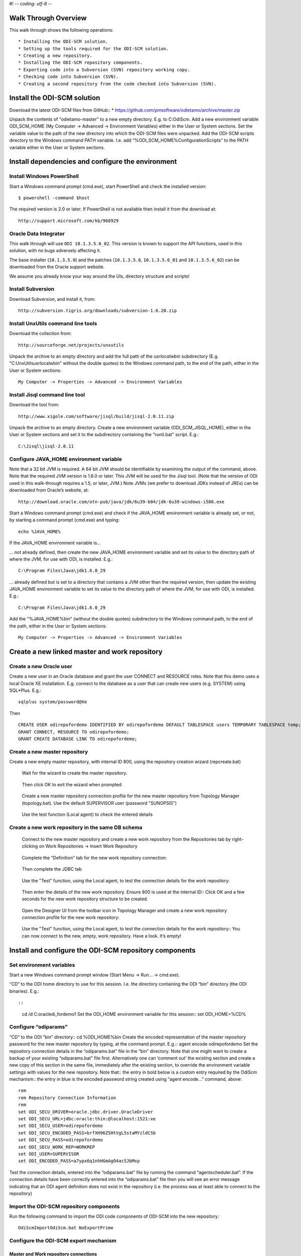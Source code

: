 #! -*- coding: utf-8 -*-

 
Walk Through Overview
=====================

This walk through shows the following operations::

* Installing the ODI-SCM solution.
* Setting up the tools required for the ODI-SCM solution.
* Creating a new repository.
* Installing the ODI-SCM repository components.
* Exporting code into a Subversion (SVN) repository working copy.
* Checking code into Subversion (SVN).
* Creating a second repository from the code checked into Subversion (SVN).
 
Install the ODI-SCM solution
============================

Download the latest ODI-SCM files from GitHub::
*	https://github.com/pmsoftware/odietamo/archive/master.zip

Unpack the contents of "odietamo-master" to a new empty directory. E.g. to C:\OdiScm.
Add a new environment variable ODI_SCM_HOME (My Computer -> Advanced -> Environment Variables)
either in the User or System sections. Set the variable value to the path of the new directory into which the ODI-SCM files were unpacked.
Add the ODI-SCM scripts directory to the Windows command PATH variable.
I.e. add “%ODI_SCM_HOME%\Configuration\Scripts” to the PATH variable either in the User or System sections.

 
Install dependencies and configure the environment
==================================================

Install Windows PowerShell
--------------------------

Start a Windows command prompt (cmd.exe), start PowerShell and check the installed version::

    $ powershell -command $host

The required version is 2.0 or later.
If PowerShell is not available then install it from the download at::

   http://support.microsoft.com/kb/968929

Oracle Data Integrator
----------------------

This walk through will use ``ODI 10.1.3.5.6_02``. This version is known to support the API functions,
used in this solution, with no bugs adversely affecting it.

The base installer (``10.1.3.5.0``) and the patches (``10.1.3.5.6``, ``10.1.3.5.6_01`` and ``10.1.3.5.6_02``) can be downloaded from the Oracle support website.


We assume you already know your way around the UIs, directory structure and scripts!

Install Subversion
------------------


Download Subversion, and install it, from::

    http://subversion.tigris.org/downloads/subversion-1.6.20.zip

Install UnxUtils command line tools
-----------------------------------


Download the collection from::

    http://sourceforge.net/projects/unxutils

Unpack the archive to an empty directory and add the full path of the `usr\local\wbin` subdirectory
(E.g. "C:\UnxUtils\usr\local\wbin" without the double quotes) to the Windows command path, to the end of the path,
either in the User or System sections::

	My Computer -> Properties -> Advanced -> Environment Variables

Install Jisql command line tool
-------------------------------

Download the tool from::

    http://www.xigole.com/software/jisql/build/jisql-2.0.11.zip

Unpack the archive to an empty directory. 
Create a new environment variable (ODI_SCM_JISQL_HOME), either in the User or System sections and
set it to the subdirectory containing the "runit.bat" script. E.g.::

	C:\Jisql\jisql-2.0.11

Configure JAVA_HOME environment variable
----------------------------------------


Note that a 32 bit JVM is required. A 64 bit JVM should be identifiable by examining the output of the command, above.
Note that the required JVM version is 1.6.0 or later. This JVM will be used for the Jisql tool.  (Note that the version of ODI used in this walk-through requires a 1.5, or later, JVM.)
Note JVMs (we prefer to download JDKs instead of JREs) can be downloaded from Oracle’s website, at::

   http://download.oracle.com/otn-pub/java/jdk/6u39-b04/jdk-6u39-windows-i586.exe


Start a Windows command prompt (cmd.exe) and check if the JAVA_HOME environment variable is already set,
or not, by starting a command prompt (cmd.exe) and typing::

    echo %JAVA_HOME%

If the JAVA_HOME environment variable is...


... not already defined, then create the new JAVA_HOME environment variable
and set its value to the directory path of where the JVM, for use with ODI, is installed. E.g.::

	C:\Program Files\Java\jdk1.6.0_29

... already defined but is set to a directory that contains a JVM other than the required version,
then update the existing JAVA_HOME environment variable to set its value
to the directory path of where the JVM, for use with ODI, is installed. E.g.::

    C:\Program Files\Java\jdk1.6.0_29

Add the "%JAVA_HOME%\bin" (without the double quotes) subdirectory to the Windows command path,
to the end of the path, either in the User or System sections::

    My Computer -> Properties -> Advanced -> Environment Variables
 
Create a new linked master and work repository
==============================================

Create a new Oracle user
------------------------

Create a new user in an Oracle database and grant the user CONNECT and RESOURCE roles. Note that this demo uses a local Oracle XE installation.
E.g. connect to the database as a user that can create new users (e.g. SYSTEM) using SQL*Plus. E.g.::

    sqlplus system/password@Xe


Then ::

	CREATE USER odirepofordemo IDENTIFIED BY odirepofordemo DEFAULT TABLESPACE users TEMPORARY TABLESPACE temp;
	GRANT CONNECT, RESOURCE TO odirepofordemo;
	GRANT CREATE DATABASE LINK TO odirepofordemo;

Create a new master repository
------------------------------


Create a new empty master repository, with internal ID 800, using the repository creation wizard (repcreate.bat)

.. figure:: imgs/4_2.png

   Wait for the wizard to create the master repository.
 
.. figure:: imgs/4_2_1.png

   Then click OK to exit the wizard when prompted

.. figure:: imgs/4_2_2.png
 
    Create a new master repository connection profile for the new master repository from Topology Manager (topology.bat).
    Use the default SUPERVISOR user (password "SUNOPSIS") 

.. figure:: imgs/4_2_3.png

   Use the test function (Local agent) to check the entered details

.. figure:: imgs/4_2_4.png



Create a new work repository in the same DB schema
--------------------------------------------------

.. figure:: imgs/4_3_0.png

   Connect to the new master repository and create a new work repository from the
   Repositories tab by right-clicking on Work Repositories -> Insert Work Repository

.. figure:: imgs/4_3_1.png

   Complete the "Definition" tab for the new work repository connection::

.. figure:: imgs/4_3_2.png

    Then complete the JDBC tab

.. figure:: imgs/4_3_3.png

    Use the "Test" function, using the Local agent, to test the connection details for the work repository::

.. figure:: imgs/4_3_4.png

    Then enter the details of the new work repository. Ensure 800 is used at the internal ID::
    Click OK and a few seconds for the new work repository structure to be created.

.. figure:: imgs/4_3_5.png

    Open the Designer UI from the toolbar icon in Topology Manager and create a new work repository connection profile for the new work repository::  

.. figure:: imgs/4_3_6.png

    Use the "Test" function, using the Local agent, to test the connection details for the work repository:: 
    You can now connect to the new, empty, work repository. Have a look. It’s empty!
 
Install and configure the ODI-SCM repository components
=======================================================


Set environment variables
-------------------------

Start a new Windows command prompt window (Start Menu -> Run… -> cmd.exe).



“CD” to the ODI home directory to use for this session. I.e. the directory containing the ODI “bin” directory (the ODI binaries). E.g.::

::

    cd /d C:\oracledi_fordemo1
    Set the ODI_HOME environment variable for this session::
    set ODI_HOME=%CD%


Configure “odiparams”
---------------------
“CD” to the ODI “bin” directory::
cd %ODI_HOME%\bin
Create the encoded representation of the master repository password for the new master repository by typing, at the command prompt. E.g.::
agent encode odirepofordemo
Set the repository connection details in the “odiparams.bat” file in the “bin” directory. Note that one might want to create a backup of your existing “odiparams.bat” file first. Alternatively one can ‘comment out’ the existing section and create a new copy of this section in the same file, immediately after the existing section, to override the environment variable settings with values for the new repository. 
Note that::
the entry in bold below is a custom entry required by the OdiScm mechanism::
the entry in blue is the encoded password string created using “agent encode…” command, above::

    rem
    rem Repository Connection Information
    rem
    set ODI_SECU_DRIVER=oracle.jdbc.driver.OracleDriver
    set ODI_SECU_URL=jdbc:oracle:thin:@localhost:1521:xe
    set ODI_SECU_USER=odirepofordemo
    set ODI_SECU_ENCODED_PASS=brfXH96Z5HtVgL5staMYzldCSb
    set ODI_SECU_PASS=odirepofordemo
    set ODI_SECU_WORK_REP=WORKREP
    set ODI_USER=SUPERVISOR
    set ODI_ENCODED_PASS=a7ypx6q1nhHGmAgO4acSJbMxp

Test the connection details, entered into the “odiparams.bat” file by running the command “agentscheduler.bat”. If the connection details have been correctly entered into the “odiparams.bat” file then you will see an error message indicating that an ODI agent
definition does not exist in the repository (i.e. the process was at least able to connect to the repository)

.. figure:: imgs/5_2_0.png

Import the ODI-SCM repository components
----------------------------------------

Run the following command to import the ODI code components of ODI-SCM  into the new repository::

    OdiScmImportOdiScm.bat NoExportPrime

.. figure:: imgs/5_3_0.png
 
Configure the ODI-SCM export mechanism
--------------------------------------


Master and Work repository connections
~~~~~~~~~~~~~~~~~~~~~~~~~~~~~~~~~~~~~~


Connect to the master repository with Topology Manager, and locate the following Data Servers in Physical Architecture -> Technologies -> Oracle::

   ODIMASTERREP_DATA
   ODIWORKREP_DATA


Edit the ODIMASTERREP_DATA data store to set the following fields::

Definition tab::

Instance – set to the master repository Oracle SID. E.g.::

	XE

User – set to the master repository database user name. E.g.::

	odirepofordemo

Password set to the master repository database user password. E.g.::

	odirepofordemo

.. figure:: imgs/5_41_0.png

JDBC tab::



JDBC Driver – set to the Java class name of the JDBC driver . E.g.::

	oracle.jdbc.driver.OracleDriver

JDBC URL – set to the URL to connect to the database. E.g.::

	jdbc:oracle:thin:@localhost:1521:XE

Use the Test function to check the entered details::


.. figure:: imgs/5_41_1.png
 
Under this Data Server edit the physical schema ``ODIMASTERREP_DATA.$DBUSER``::

On the definition tab set the field::


Schema (Schema)  – to the master repository user name. E.g.::

	Odirepofordemo

Schema (Work Schema) – to the master repository user name. E.g.::

	Odirepofordemo

.. figure:: imgs/5_41_2.png


Edit the ODIWORKREP_DATA data store to set the following fields::

Definition tab::

Instance – set to the master repository Oracle SID. E.g.::

    XE

User – set to the work repository database user name. E.g.::

	odirepofordemo

Password set to the work repository database user password. E.g.::

	odirepofordemo

.. figure:: imgs/5_41_3.png

JDBC tab::

JDBC Driver – set to the Java class name of the JDBC driver . E.g.::

	oracle.jdbc.driver.OracleDriver

JDBC URL – set to the URL to connect to the database. E.g.::

    jdbc:oracle:thin:@localhost:1521:XE

.. figure:: imgs/5_41_4.png

   Use the Test function to check the entered details:


Under this Data Server edit the physical schema ``ODIMASTERREP_DATA.$DBUSER``
On the definition tab set the field:

.. figure:: imgs/5_41_5.png

Schema (Schema)  – to the work repository user name. E.g.::

    Odirepofordemo

Schema (Work Schema) – to the master repository user name. E.g.::

    Odirepofordemo


.. figure:: imgs/5_41_6.png


Working Copy File System
~~~~~~~~~~~~~~~~~~~~~~~~


Within Topology Manager locate the following Data Server in Physical Architecture -> Technologies -> File::

    ODISCMWC_DATA

Under this data server edit the physical schema ODISCMWC_DATA.WorkingCopyDir::

Overwrite “WorkingCopyDir” with the path to the SCM system working copy. E.g.::

    C:/DemoSvnWc/DemoSvnRepo

Overwrite “WorkingDir” with the path a file system directory where temporary files can be created/deleted by the ODI-SCM mechanism. E.g::

    C:/Temp


.. figure:: imgs/5_42_0.png
 
Logical to Physical Schema Mappings
~~~~~~~~~~~~~~~~~~~~~~~~~~~~~~~~~~~

.. XXX - convert to tables

Finally, within Topology Manager, set up the GLOBAL context schema mappings from the Contexts tab:

==================    =================================================
Logical Schema        Physical Schema
==================    =================================================
ODIMASTERREP_DATA	  ODIMASTERREP_DATA.<your master repo schema name>
==================    =================================================



==================    =================================================
Logical Schema        Physical Schema
==================    =================================================
ODIWORKREP_DATA	      ODIWORKREP_DATA.<your work repo schema name>
==================    =================================================


==================    =================================================
Logical Schema        Physical Schema
==================    =================================================
ODISCMWC_DATA	      ODISCMWC_DATA.<your working copy directory>
==================    =================================================

e.g.::

   ODISCMWC_DATA.C:/DemoSvnWc/DemoSvnRepo

.. figure:: imgs/5_43_0.png

Version Control System
----------------------

Within the Designer UI, navigate to the ODI-SCM project, navigate to Variables. Change the following variables’ defaut values::

.. figure:: imgs/5_44_0.png


    VCSRequiresCheckOut	- from “Yes” to “No”.

.. figure:: imgs/5_44_1.png
 
    VCSAddFileCommand – from “tf.exe add %s /lock:none” to “svn add %s --force”.

.. figure:: imgs/5_44_2.png

    VCSBasicCommand – from “tf.exe /?” to “svn help”.

.. figure:: imgs/5_44_3.png

    VCSCheckFileInSourceControlCommand – from “tf.exe dir %s” to “svn info %s”.

 
Prime export mechanism
----------------------

Run the following command to prime the export ‘control’ metadata::


    OdiScmJisqlRepo.bat %ODI_SCM_HOME%\Configuration\Scripts\OdiScmPrimeExportNow.sql
 
Import the standard ODI demo 
============================

.. figure:: imgs/6_0_0.png


“CD” to the “Demo” directory of the OdiScm directory tree. E.g.::

    cd /d %ODI_SCM_HOME%\Configuration\Demo

Run the script to import the standard ODI demo project and models
(extracted from the standard ODI HSQL demo repository) into the new work repository:: 

    OdiScmImportOracleDIDemo.bat

The following output should be seen::
	 

Refresh the Projects and Models views in Designer, and the Logical Architecture and
Physical Architecture view in Topology Manager, and the standard ODI demo material will now be visible.
 
Add ODI-SCM custom markers
==========================


Create new Marker Group and Marker in Demo project
--------------------------------------------------

.. figure:: imgs/7_1_0.png


Create a new Marker Group, in the Demo project, with name and code set to “ODISCM_AUTOMATION” and Order set to “99”.
In this new group, create a new marker with name and code set to “HAS_SCENARIO” and an icon of the ‘Thumbs Up’ image.
 
Apply new Marker to objects in the Demo project
-----------------------------------------------

.. figure:: imgs/7_2_0.png


Apply the new HAS_SCENARIO marker to each and every Interface and Procedure in the “Sales Administration” folder in the Demo project. E.g.:
When applied to all objects you’ll see this (as long as the “Display markers and memo flags” is turned on, on the “Windows” menu):

.. figure:: imgs/7_2_1.png

Create a new empty Subversion repository and working copy
---------------------------------------------------------

New SVN repository
------------------


Create a new file based SVN repository. E.g.::

    svnadmin create C:\DemoSvnRepo

New Working Copy
----------------

Create a new working copy directory. E.g.::

    mkdir C:\DemoSvnWc
    cd C:\DemoSvnWc
    svn checkout file:///C:/DemoSvnRepo

.. figure:: imgs/8_2_0.png

 
Export the standard ODI demo and check into SVN
-----------------------------------------------

.. figure:: imgs/9_1_0.png

‘Flush’ changes in the repository to the SVN working copy
From within the Designer UI navigate to::

    Projects -> ODI-SCM -> COMMON -> Packages -> OSFLUSH_REPOSITORY

Right-click on the Scenario for the package OSUTL_FLUSH_REPOSITORY -> Execute, selecting the Global context and the Local agent.
 
Monitor the session in the Operator UI::

  fig

.. figure:: imgs/9_1_1.png


Note the step “Create Flush Control” that failed with a warning message.
The ‘flush control’ table was created by the ODI-SCM demo import script. It’s safe to ignore this warning.

Check in the exported code to the SVN repository
------------------------------------------------


From the command prompt “CD” to the SVN working copy directory corresponding to the SVN repository root directory. E.g.::

    cd  C:\DemoSvnWc\DemoSvnRepo

.. figure:: imgs/9_2_0.png


Examine the status of the working copy using the command “svn status”. E.g::

    fig


Mark all files created by the ODI-SCM export mechanism to be added to the repository::

    svn add . –force

.. figure:: imgs/9_2_1.png

(Note that “—force” is used to add all files in all subdirectories).
 
Commit the files to the SVN repository. E.g.::


    svn commit –m “Initial checkin of the standard ODI demo”

.. figure:: imgs/9_2_2.png


Note that now the SVN repository also contains a copy of the ODI-SCM export components
with the version control system configuration options (‘requires checkout?’, etc) set, earlier.
This copy of the ODI-SCM code can then be imported into other repositories via the version control
system and the ODI-SCM import process. See the next stage of this walk through.
 
Build a second ODI repository from SVN
--------------------------------------

Create a second new Oracle user using the same process as the first. E.g. with user name “odirepo2fordemo”::

    create user odirepo2fordemo identified by odirepo2fordemo default tablespace users temporary tablespace temp;
    grant connect, resource to odirepo2fordemo;

Create a second master repository in this schema with a different internal ID. E.g. 801.
Create a second work repository, with name WORKREP, in the new schema (again, the same schema as the master repository) with a different internal ID to the first. E.g. 801.
Create a second working copy of the SVN repository based on the initial empty repository revision. I.e. don’t get any files from the repository.  E.g.::

    mkdir C:\DemoSvnWc2
    cd C:\DemoSvnWc2
    svn checkout file:///C:/DemoSvnRepo --revision 0

.. figure:: imgs/10_0_0.png

Create a plain (ASCII) text format INI file named “OdiScm.ini” file for the ODI-SCM import mechanism in the working copy root. E.g. in::

    C:\DemoSvnWc2\DemoSvnRepo.

For example::

    [OracleDI]
    ODI_HOME=C:\OdiScm\odietamo\oracledi
    ODI_JAVA_HOME=C:\Program Files\Java\jdk1.5.0_22
    [SCMSystem]
    SCMSystemTypeName=SVN
    SCMSystemURL=file:///C:/DemoSvnRepo
    SCMBranchURL=.
    [Tools]
    JAVA_HOME= C:\Program Files\Java\jdk1.6.0_29
    ODI_SCM_JISQL_HOME=C:\jisql-2.0.11

Note that a full INI file (other ODI-SCM processes add additional sections and keys) has the following sections and keys::

    [OracleDI]
    ODI_HOME=<Home directory of ODI>
    ODI_JAVA_HOME=<Home directory of JVM to use with ODI>
    ; Optional entries to override repository connection details
    ; stored in odiparams.bat in the ODI bin directory.
    ODI_SECU_DRIVER=<JDBC driver class for ODI repository connection>
    ODI_SECU_URL=<JDBC URL for ODI repository connection>
    ODI_SECU_USER=<master ODI repo DB user/owner name>
    ODI_SECU_ENCODED_PASS=<master ODI repo DB user/owner  encoded password>
    ODI_SECU_PASS=<master ODI repo DB user/owner>
    ODI_SECU_WORK_REP=<ODI work repo name. Always “WORKREP” for ODI-SCM>
    ODI_USER=<ODI user name>
    ODI_ENCODED_PASS=< ODI user encoded password >
    [SCMSystem]
    SCMSystemTypeName=<SVN | TFS>
    SCMSystemURL=<Version Control System repo root URL>
    SCMBranchURL=<Version Control System code path>
    ; Optional SCM system login details.
    SCMUserName=<[domain\]user>
    SCMUserPassword=<password>
    [TFS]
    ; Optional ‘TFS specific’ section to specify a user with access to all ChangeSets.
    TFSGlobalUserName=<[domain\]user>
    TFSGlobalUserPassword=<password>
    [Tools]
    JAVA_HOME=<Home directory of JVM to use with Jisql>
    ODI_SCM_JISQL_HOME=<Home directory of jIsql>
     [ImportControls]
    ; This section tracks the versions from the SCM system applied.
    OracleDIImportedRevision=<Highest version import into ODI repo>
    WorkingCopyRevision=<Highest version applied to working copy>

Download the code and generate the ODI import script using the command::

    OdiScmGet.bat

